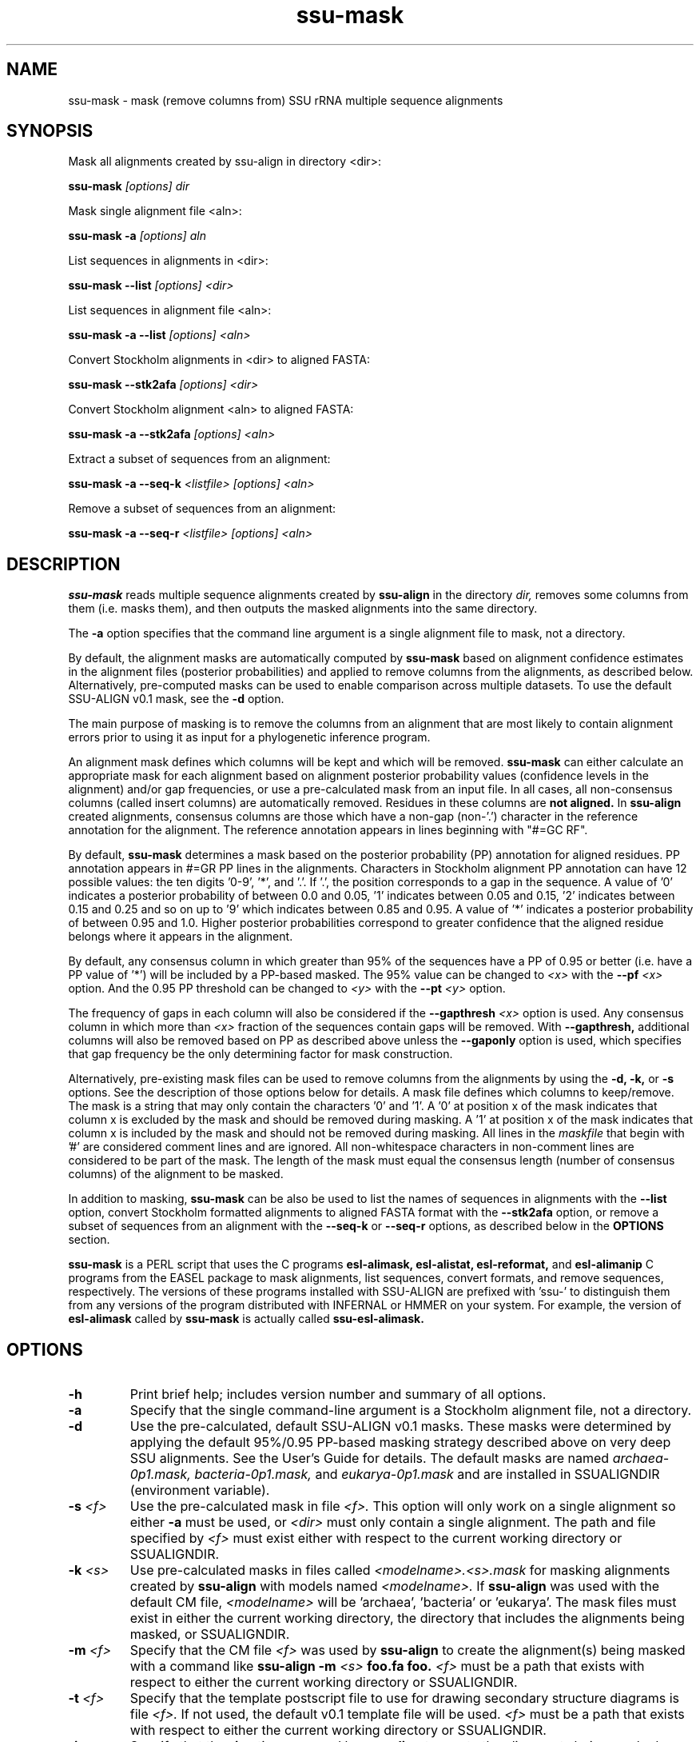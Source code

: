 .TH "ssu-mask" 1 "@RELEASEDATE@" "@PACKAGE@ @RELEASE@" "@PACKAGE@ Manual"

.SH NAME
ssu-mask - mask (remove columns from) SSU rRNA multiple sequence alignments

.SH SYNOPSIS

.PP 
Mask all alignments created by ssu-align in directory <dir>:

.PP
.B ssu-mask
.I [options]
.I dir

.PP 
Mask single alignment file <aln>:

.PP
.B ssu-mask -a
.I [options]
.I aln

.PP 
List sequences in alignments in <dir>:

.PP
.B ssu-mask --list
.I [options]
.I <dir>

.PP 
List sequences in alignment file <aln>:

.PP
.B ssu-mask -a --list
.I [options]
.I <aln>

.PP 
Convert Stockholm alignments in <dir> to aligned FASTA:

.PP
.B ssu-mask --stk2afa
.I [options]
.I <dir>

.PP 
Convert Stockholm alignment <aln> to aligned FASTA:

.PP
.B ssu-mask -a --stk2afa
.I [options]
.I <aln>

.PP 
Extract a subset of sequences from an alignment: 

.PP
.B ssu-mask -a --seq-k 
.I <listfile>
.I [options]
.I <aln>

.PP 
Remove a subset of sequences from an alignment:

.PP 
.B ssu-mask -a --seq-r
.I <listfile>
.I [options]
.I <aln>

.SH DESCRIPTION

.PP
.B ssu-mask
reads multiple sequence alignments created by 
.B ssu-align
in the directory
.I dir,
removes some columns from them (i.e. masks them), and then outputs the
masked alignments into the same directory. 

.PP 
The 
.B -a
option specifies that the command line argument 
is a single alignment file to mask, not a directory.

.PP
By default, the alignment masks are automatically computed by 
.B ssu-mask
based on alignment confidence estimates in the alignment files
(posterior probabilities) and applied to remove columns from the
alignments, as described below. Alternatively, pre-computed masks can
be used to enable comparison across multiple datasets. To use 
the default SSU-ALIGN v0.1 mask, see the 
.B -d 
option.

.PP
The main purpose of masking is to remove the columns from an
alignment that are most likely to contain alignment errors
prior to using it as input for a phylogenetic inference
program.

.PP
An alignment mask defines which columns will be kept and which will be
removed. 
.B ssu-mask 
can either calculate an appropriate mask for each alignment based
on alignment posterior probability values (confidence levels in the
alignment) and/or gap frequencies,  or use a pre-calculated mask from an
input file.
In all cases, all non-consensus columns
(called insert columns) are automatically removed. Residues in
these columns are 
.B not aligned.
.\" Their inclusion in the alignment in insert columns is informative only
.\" it that it indicates their position relative to bordering consensus columns.
In 
.B ssu-align
created alignments, consensus columns are those which have a non-gap
(non-'.') character in the reference annotation for the alignment. The
reference annotation appears in lines beginning with "#=GC RF".

.PP
By default, 
.B ssu-mask
determines a mask based on the 
posterior probability (PP) annotation for aligned residues.
PP annotation appears in #=GR PP lines in the alignments.
Characters in Stockholm alignment PP annotation
can have 12 possible values: the ten digits '0-9', '*',
and '.'. If '.', the position corresponds to a gap in the sequence.
A value of '0' indicates a posterior probability of
between 0.0 and 0.05, '1' indicates between 0.05 and 0.15, '2'
indicates between 0.15 and 0.25 and so on up to '9' which indicates
between 0.85 and 0.95. A value of '*' indicates a posterior
probability of between 0.95 and 1.0. Higher posterior probabilities
correspond to greater confidence that the aligned residue belongs
where it appears in the alignment.

.PP 
By default, any consensus column in which greater than 95% 
of the sequences have a PP of 0.95 or better
(i.e. have a PP value of '*') will be included by a PP-based
masked. The 95% value can be changed to 
.I <x>
with the 
.BI --pf " <x>" 
option. And the 0.95 PP threshold can be changed to
.I <y>
with the 
.BI --pt " <y>"
option.

.PP 
The frequency of gaps in each column will also be considered 
if the 
.BI --gapthresh " <x>" 
option is used. Any consensus column in which more than
.I <x>
fraction of the sequences contain gaps will be removed. 
With 
.B --gapthresh,
additional columns will also be removed based on PP as described
above unless the
.B --gaponly 
option is used, which specifies that gap frequency be the only
determining factor for mask construction.

.PP 
Alternatively, pre-existing mask files can be used to remove columns from
the alignments by using the 
.B -d, -k,
or 
.B -s 
options. See the description of those options below for details.
A mask file defines which columns to keep/remove.  The mask is a
string that may only contain the characters '0' and '1'. A '0' at position x of the
mask indicates that column x is excluded by the mask and should be
removed during masking.  A '1' at position x of the mask indicates
that column x is included by the mask and should not be removed during
masking.  All lines in the
.I maskfile
that begin with '#' are considered comment lines and are ignored.  All
non-whitespace characters in non-comment lines are considered to be
part of the mask. The length of the mask must equal the consensus
length (number of consensus columns) of the alignment to be masked.


.PP
In addition to masking, 
.B ssu-mask 
can be also be used to list the names of sequences in alignments with the 
.B --list 
option, convert Stockholm formatted alignments to aligned FASTA format
with the
.B --stk2afa
option, or remove a subset of sequences from an alignment with the
.B --seq-k
or 
.B --seq-r
options, as described below in the 
.B OPTIONS 
section.

.PP
.B ssu-mask
is a PERL script that uses the C programs
.B esl-alimask, 
.B esl-alistat, 
.B esl-reformat, 
and
.B esl-alimanip
C programs 
from the 
EASEL
package to mask alignments, list sequences, convert formats, and
remove sequences, respectively. 
The versions of these programs installed with 
SSU-ALIGN
are prefixed with 'ssu-'
to distinguish them from any versions of the program distributed 
with INFERNAL or HMMER on your system. For example, the version of
.B esl-alimask
called by 
.B ssu-mask
is actually called
.B ssu-esl-alimask.

.SH OPTIONS

.TP
.B -h
Print brief help; includes version number and summary of
all options.

.TP
.B -a
Specify that the single command-line argument is a Stockholm alignment
file, not a directory.

.TP
.B -d
Use the pre-calculated, default SSU-ALIGN v0.1 masks.
These masks were determined by applying the default 95%/0.95 PP-based masking
strategy described above on very deep SSU alignments. See the User's
Guide for details. The default masks are named 
.I archaea-0p1.mask,
.I bacteria-0p1.mask,
and
.I eukarya-0p1.mask
and are installed in SSUALIGNDIR (environment variable).

.TP
.BI -s " <f>"
Use the pre-calculated mask in file 
.I <f>.
This option will only work on a single alignment so either
.B -a
must be used, or 
.I <dir> 
must only contain a single alignment.
The path and file specified by 
.I <f>
must exist either with respect to the current working directory or SSUALIGNDIR.

.TP
.BI -k " <s>"
Use pre-calculated masks in files called
.I <modelname>.<s>.mask
for masking alignments created by 
.B ssu-align 
with models named
.I <modelname>. 
If 
.B ssu-align
was used with the default CM file, 
.I <modelname> 
will be 'archaea', 'bacteria' or 'eukarya'.
The mask files must exist in either the current working directory, the
directory that includes the alignments being masked, or SSUALIGNDIR. 

.TP
.BI -m " <f>"
Specify that the CM file
.I <f>
was used by 
.B ssu-align 
to create the alignment(s) being masked with a command like
.B ssu-align -m 
.I <s>
.B foo.fa foo.
.I <f>
must be a path that exists with respect to
either the current working directory or SSUALIGNDIR. 

.TP
.BI -t " <f>"
Specify that the template postscript file to use for drawing secondary
structure diagrams is file
.I <f>. 
If not used, the default v0.1 template file
will be used. 
.I <f>
must be a path that exists with respect to
either the current working directory or SSUALIGNDIR. 

.TP
.B -i
Specify that the 
.B -i 
option was used by
.B ssu-align 
to create the alignments being masked. 

.SH OPTIONS FOR CONTROLLING MASK CONSTRUCTION:

.TP 
.BI --pf " <x>"
Specify that a consensus column is kept (included by mask) if the
fraction of sequences with a non-gap residue in that column with a 
posterior probability of at least 
.I <y>
(from 
.BI --pt " <y>"
) is 
.I <x>
or greater. All other consensus columns and all non-consensus (insert)
columns are removed (excluded by mask).
By default 
.I <x> 
is 0.95. 

.TP 
.BI --pt " <y>"
Specify that a column is kept (included by mask) if 
.I <x>
(from 
.BI --pf " <x>"
)
fraction of sequences with a non-gap residue in that column have a 
posterior probability of at least 
.I <y>. 
All other consensus columns and all non-consensus (insert)
columns are removed (excluded by mask).
By default 
.I <y> 
is 0.95. See the DESCRIPTION section for more on
posterior probability (PP) masking. 
Due to the granularity of the PP annotation, different 
.I <y>
values within a range covered by a single PP character will be
have the same effect on masking. For example, using 
.BI --pt " 0.86" 
will have the same effect as using
.BI --pt " 0.94".

.TP 
.B --rfonly
Keep all consensus columns and remove all non-consensus (insert) columns. 
Do not remove any consensus columns based on posterior probabilities
or gap frequencies.

.TP 
.BI  --gapthresh " <x>"
Remove all consensus columns for which the fraction of 
sequences in the alignment that have a gap ('.', '-', or '_')
at that position is greater than 
.I <x>
and all non-consensus (insert) columns.
Other consensus columns may be removed based on posterior
probabilities as well unless the 
.B --gaponly 
option is used.

.TP 
.B  --gaponly
With
.BI  --gapthresh " <x>", only
remove consensus columns based on gap frequencies. Do not remove
any columns based on PPs. 

.SH MISCELLANEOUS OUTPUT OPTIONS:

.TP 
.B --afa
Output alignments in aligned FASTA (afa) format instead of
Stockholm. Note that the output alignments will not be valid input to
the
.B ssu-draw 
or
.B ssu-build
programs.

.TP 
.B --dna
Output DNA alignments, not RNA ones. By default, RNA alignments are output,
even if the input is DNA.

.TP
.BI --key-out " <s>"
Include the string 
.I <s>
as part of all output file names from
.B ssu-mask,
immediately before the suffix. For example, foo.archaea.<s>.mask would
be created instead of foo.archaea.mask.


.SH OPTIONS FOR CREATING SECONDARY STRUCTURE DIAGRAMS DISPLAYING MASKS:

If 
.B -d
is used, 
.B ssu-mask 
will attempt to draw secondary structure diagrams displaying which
consensus columns are kept and which are removed by the mask(s).
The diagrams will initially be created as postscript files, but will be
converted to pdf files if the program 
.B ps2pdf
(or another program <s> specified by 
.BI --ps2pdf " <s>"
) is installed and is in the user's PATH. Otherwise, the output
diagrams will be postscript files.

.TP
.BI --ps2pdf " <s>"
Specify that an executable named 
.I <s>
in your PATH can be used for converting postscript files to pdf files
with the usage: 
.BI <s> " foo.ps foo.pdf"

.TP
.B --ps-only
Specify that postscript output is preferable to pdf. 
No postscript to pdf conversion will be attempted.

.TP
.B --no-draw
Do not draw any mask diagrams.

.SH OPTIONS FOR ALTERNATIVES TO MASKING (LISTING, CONVERTING, OR REMOVING SEQUENCES):

.TP 
.B --list
For each alignment, create a file that simply lists each sequence in
the alignment on a separate line. Masking is not performed.

.TP 
.B --stk2afa
Convert each Stockholm alignment to aligned FASTA format. Masking
is not performed.

.TP 
.BI --seq-k " <f>"
Remove all sequences 
.B except 
those listed in file 
.I <f>.
The file must contain each sequence name on a separate line. All names
in the file must exist in the alignment. This file must be used in
combination with 
.B -a
because it will only work on a single alignment.
Masking is not performed.

.TP 
.BI --seq-r " <f>"
Remove all sequences listed in file 
.I <f>.
The file must contain each sequence name on a separate line. All names
in the file must exist in the alignment. This file must be used in
combination with 
.B -a
because it will only work on a single alignment.
Masking is not performed.
